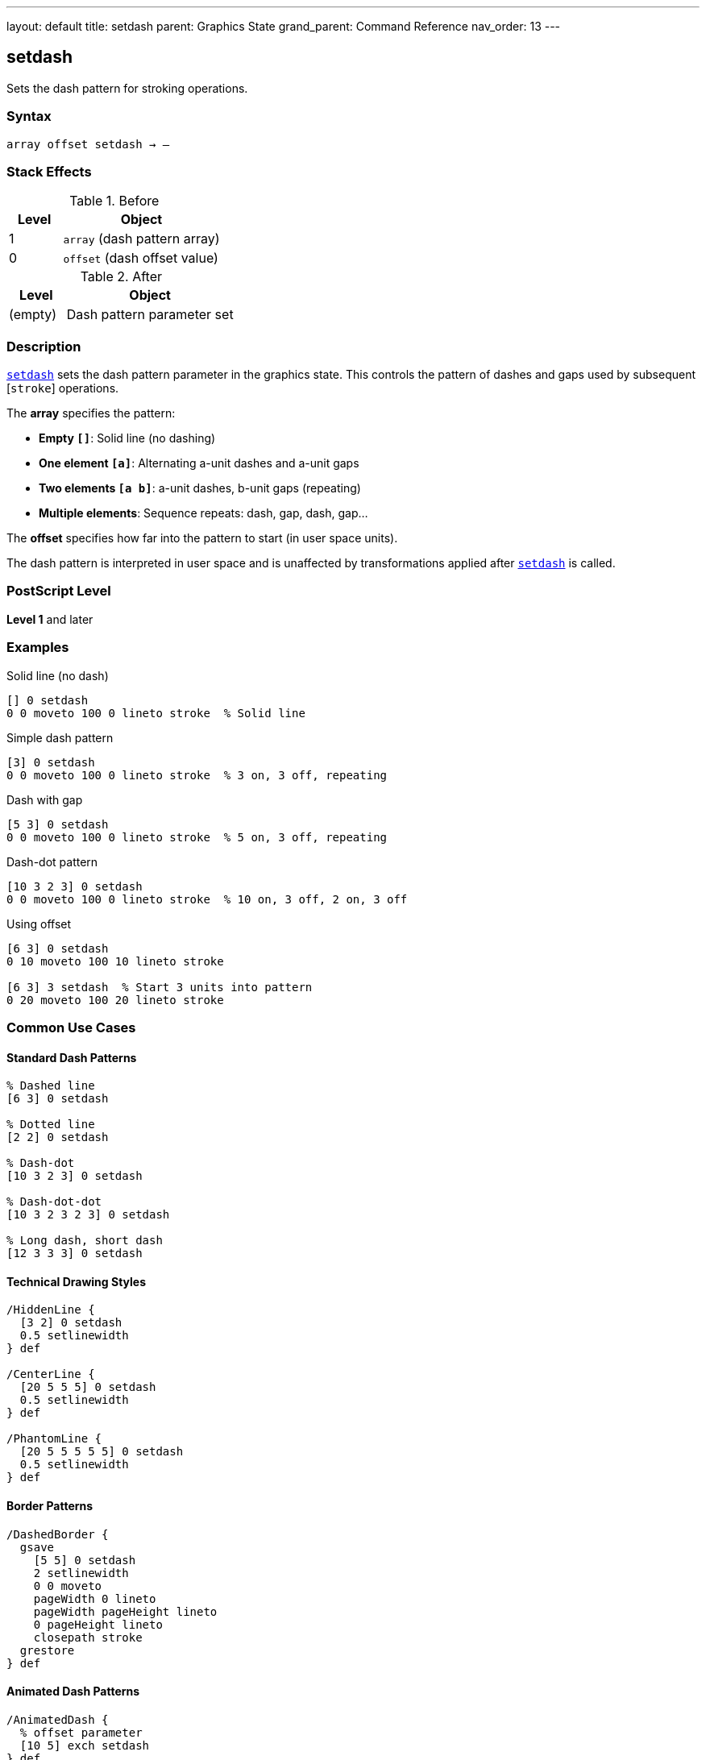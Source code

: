 ---
layout: default
title: setdash
parent: Graphics State
grand_parent: Command Reference
nav_order: 13
---

== setdash

Sets the dash pattern for stroking operations.

=== Syntax

----
array offset setdash → –
----

=== Stack Effects

.Before
[cols="1,3"]
|===
| Level | Object

| 1
| `array` (dash pattern array)

| 0
| `offset` (dash offset value)
|===

.After
[cols="1,3"]
|===
| Level | Object

| (empty)
| Dash pattern parameter set
|===

=== Description

link:setdash.adoc[`setdash`] sets the dash pattern parameter in the graphics state. This controls the pattern of dashes and gaps used by subsequent [`stroke`] operations.

The **array** specifies the pattern:

* **Empty `[]`**: Solid line (no dashing)
* **One element `[a]`**: Alternating a-unit dashes and a-unit gaps
* **Two elements `[a b]`**: a-unit dashes, b-unit gaps (repeating)
* **Multiple elements**: Sequence repeats: dash, gap, dash, gap...

The **offset** specifies how far into the pattern to start (in user space units).

The dash pattern is interpreted in user space and is unaffected by transformations applied after link:setdash.adoc[`setdash`] is called.

=== PostScript Level

*Level 1* and later

=== Examples

.Solid line (no dash)
[source,postscript]
----
[] 0 setdash
0 0 moveto 100 0 lineto stroke  % Solid line
----

.Simple dash pattern
[source,postscript]
----
[3] 0 setdash
0 0 moveto 100 0 lineto stroke  % 3 on, 3 off, repeating
----

.Dash with gap
[source,postscript]
----
[5 3] 0 setdash
0 0 moveto 100 0 lineto stroke  % 5 on, 3 off, repeating
----

.Dash-dot pattern
[source,postscript]
----
[10 3 2 3] 0 setdash
0 0 moveto 100 0 lineto stroke  % 10 on, 3 off, 2 on, 3 off
----

.Using offset
[source,postscript]
----
[6 3] 0 setdash
0 10 moveto 100 10 lineto stroke

[6 3] 3 setdash  % Start 3 units into pattern
0 20 moveto 100 20 lineto stroke
----

=== Common Use Cases

==== Standard Dash Patterns

[source,postscript]
----
% Dashed line
[6 3] 0 setdash

% Dotted line
[2 2] 0 setdash

% Dash-dot
[10 3 2 3] 0 setdash

% Dash-dot-dot
[10 3 2 3 2 3] 0 setdash

% Long dash, short dash
[12 3 3 3] 0 setdash
----

==== Technical Drawing Styles

[source,postscript]
----
/HiddenLine {
  [3 2] 0 setdash
  0.5 setlinewidth
} def

/CenterLine {
  [20 5 5 5] 0 setdash
  0.5 setlinewidth
} def

/PhantomLine {
  [20 5 5 5 5 5] 0 setdash
  0.5 setlinewidth
} def
----

==== Border Patterns

[source,postscript]
----
/DashedBorder {
  gsave
    [5 5] 0 setdash
    2 setlinewidth
    0 0 moveto
    pageWidth 0 lineto
    pageWidth pageHeight lineto
    0 pageHeight lineto
    closepath stroke
  grestore
} def
----

==== Animated Dash Patterns

[source,postscript]
----
/AnimatedDash {
  % offset parameter
  [10 5] exch setdash
} def

% Create animation by varying offset
0 5 30 {
  AnimatedDash
  drawPath stroke
  0 10 translate
} for
----

=== Common Pitfalls

WARNING: *Line Caps Affect Dashes* - Each dash is treated with the current line cap style.

[source,postscript]
----
1 setlinecap     % Round caps
[5 3] 0 setdash
% Dashes will have round ends
----

WARNING: *Pattern in User Space* - Scaling affects dash appearance.

[source,postscript]
----
[3 3] 0 setdash
2 2 scale
% Dashes now appear 6 units (in device space)
----

WARNING: *Empty Array Means Solid* - Use `[] 0` to turn off dashing.

[source,postscript]
----
[3 3] 0 setdash  % Dashed
[] 0 setdash      % Back to solid
----

WARNING: *Offset Wraps Around* - Offset values wrap through the pattern.

[source,postscript]
----
[6 3] 0 setdash   % Start at beginning
[6 3] 9 setdash   % Same as offset 0 (9 = 6+3)
[6 3] 15 setdash  % Same again (15 = pattern length × 1 + 6)
----

TIP: *Use Round Caps for Dots* - Combine round caps with short dashes for perfect dots.

=== Error Conditions

[cols="1,3"]
|===
| Error | Condition

| [`limitcheck`]
| Too many elements in array

| [`rangecheck`]
| Array contains negative values

| [`stackunderflow`]
| Fewer than 2 operands on stack

| [`typecheck`]
| First operand not an array, or second not a number
|===

=== Implementation Notes

* Pattern repeats cyclically
* Dash lengths in user space units
* Applied at stroke time (CTM matters then, not at setdash)
* Zero-length dash/gap elements allowed
* Odd number of array elements: pattern doubles
* Very fast parameter setting

=== Dash Pattern Interpretation

The dash pattern is applied along the path:

[source]
----
Pattern: [10 5]
Offset: 0

Path: ──────────     ──────────     ──────────
      └─10 units┘ 5  └─10 units┘ 5  └─10 units┘

Pattern: [10 5]
Offset: 5

Path:      ──────────     ──────────     ──────
      └5┘  └─10 units┘ 5  └─10 units┘ 5  └─10...
----

=== Odd Number of Elements

If array has odd number of elements, pattern is used twice:

[source,postscript]
----
[3 5 2] 0 setdash
% Equivalent to:
[3 5 2 3 5 2] 0 setdash
% Pattern: 3 on, 5 off, 2 on, 3 off, 5 on, 2 off
----

=== Corner Handling

[source,postscript]
----
% Dashes don't coordinate with corners
[10 5] 0 setdash
0 0 moveto
100 0 lineto
100 100 lineto  % Corner may fall in dash or gap
stroke
----

=== See Also

* xref:../currentdash.adoc[`currentdash`] - Get current dash pattern
* xref:../setlinecap.adoc[`setlinecap`] - Set line end style
* xref:../setlinewidth.adoc[`setlinewidth`] - Set line width
* xref:../setlinejoin.adoc[`setlinejoin`] - Set corner style

